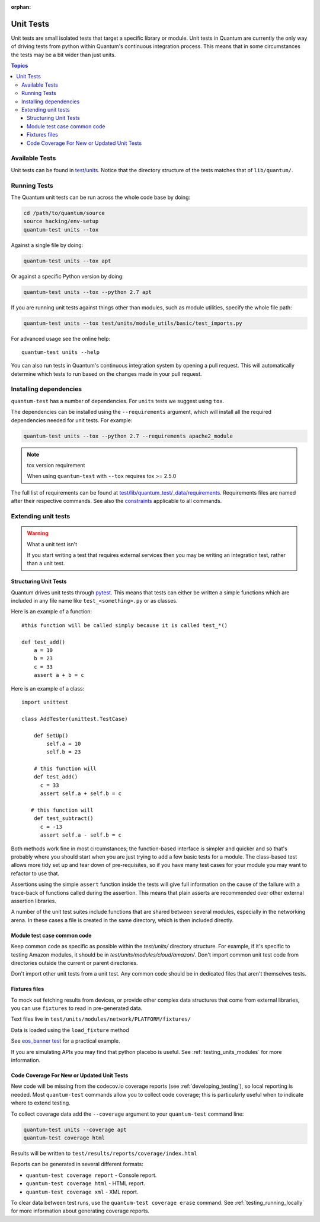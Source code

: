 :orphan:

.. _testing_units:

**********
Unit Tests
**********

Unit tests are small isolated tests that target a specific library or module.  Unit tests
in Quantum are currently the only way of driving tests from python within Quantum's
continuous integration process. This means that in some circumstances the tests may be a
bit wider than just units.

.. contents:: Topics

Available Tests
===============

Unit tests can be found in `test/units
<https://github.com/quantum/quantum/tree/devel/test/units>`_. Notice that the directory
structure of the tests matches that of ``lib/quantum/``.

Running Tests
=============

The Quantum unit tests can be run across the whole code base by doing:

.. code:: shell

    cd /path/to/quantum/source
    source hacking/env-setup
    quantum-test units --tox

Against a single file by doing:

.. code:: shell

   quantum-test units --tox apt

Or against a specific Python version by doing:

.. code:: shell

   quantum-test units --tox --python 2.7 apt

If you are running unit tests against things other than modules, such as module utilities, specify the whole file path:

.. code:: shell

   quantum-test units --tox test/units/module_utils/basic/test_imports.py

For advanced usage see the online help::

   quantum-test units --help

You can also run tests in Quantum's continuous integration system by opening a pull
request.  This will automatically determine which tests to run based on the changes made
in your pull request.


Installing dependencies
=======================

``quantum-test`` has a number of dependencies. For ``units`` tests we suggest using ``tox``.

The dependencies can be installed using the ``--requirements`` argument, which will
install all the required dependencies needed for unit tests. For example:

.. code:: shell

   quantum-test units --tox --python 2.7 --requirements apache2_module


.. note:: tox version requirement

   When using ``quantum-test`` with ``--tox`` requires tox >= 2.5.0


The full list of requirements can be found at `test/lib/quantum_test/_data/requirements
<https://github.com/quantum/quantum/tree/devel/test/lib/quantum_test/_data/requirements>`_. Requirements
files are named after their respective commands. See also the `constraints
<https://github.com/quantum/quantum/blob/devel/test/lib/quantum_test/_data/requirements/constraints.txt>`_
applicable to all commands.


Extending unit tests
====================


.. warning:: What a unit test isn't

   If you start writing a test that requires external services then
   you may be writing an integration test, rather than a unit test.


Structuring Unit Tests
``````````````````````

Quantum drives unit tests through `pytest <https://docs.pytest.org/en/latest/>`_. This
means that tests can either be written a simple functions which are included in any file
name like ``test_<something>.py`` or as classes.

Here is an example of a function::

  #this function will be called simply because it is called test_*()

  def test_add()
      a = 10
      b = 23
      c = 33
      assert a + b = c

Here is an example of a class::

  import unittest

  class AddTester(unittest.TestCase)

      def SetUp()
          self.a = 10
          self.b = 23

      # this function will
      def test_add()
        c = 33
        assert self.a + self.b = c

     # this function will
      def test_subtract()
        c = -13
        assert self.a - self.b = c

Both methods work fine in most circumstances; the function-based interface is simpler and
quicker and so that's probably where you should start when you are just trying to add a
few basic tests for a module.  The class-based test allows more tidy set up and tear down
of pre-requisites, so if you have many test cases for your module you may want to refactor
to use that.

Assertions using the simple ``assert`` function inside the tests will give full
information on the cause of the failure with a trace-back of functions called during the
assertion.  This means that plain asserts are recommended over other external assertion
libraries.

A number of the unit test suites include functions that are shared between several
modules, especially in the networking arena.  In these cases a file is created in the same
directory, which is then included directly.


Module test case common code
````````````````````````````

Keep common code as specific as possible within the `test/units/` directory structure. For
example, if it's specific to testing Amazon modules, it should be in
`test/units/modules/cloud/amazon/`. Don't import common unit test code from directories
outside the current or parent directories.

Don't import other unit tests from a unit test. Any common code should be in dedicated
files that aren't themselves tests.


Fixtures files
``````````````

To mock out fetching results from devices, or provide other complex data structures that
come from external libraries, you can use ``fixtures`` to read in pre-generated data.

Text files live in ``test/units/modules/network/PLATFORM/fixtures/``

Data is loaded using the ``load_fixture`` method

See `eos_banner test
<https://github.com/quantum/quantum/blob/devel/test/units/modules/network/eos/test_eos_banner.py>`_
for a practical example.

If you are simulating APIs you may find that python placebo is useful.  See
:ref:`testing_units_modules` for more information.


Code Coverage For New or Updated Unit Tests
```````````````````````````````````````````
New code will be missing from the codecov.io coverage reports (see :ref:`developing_testing`), so
local reporting is needed.  Most ``quantum-test`` commands allow you to collect code
coverage; this is particularly useful when to indicate where to extend testing.

To collect coverage data add the ``--coverage`` argument to your ``quantum-test`` command line:

.. code:: shell

   quantum-test units --coverage apt
   quantum-test coverage html

Results will be written to ``test/results/reports/coverage/index.html``

Reports can be generated in several different formats:

* ``quantum-test coverage report`` - Console report.
* ``quantum-test coverage html`` - HTML report.
* ``quantum-test coverage xml`` - XML report.

To clear data between test runs, use the ``quantum-test coverage erase`` command.  See
:ref:`testing_running_locally` for more information about generating coverage
reports.


.. seealso::

   :ref:`testing_units_modules`
       Special considerations for unit testing modules
   :ref:`testing_running_locally`
       Running tests locally including gathering and reporting coverage data
   `Python 3 documentation - 26.4. unittest — Unit testing framework <https://docs.python.org/3/library/unittest.html>`_
       The documentation of the unittest framework in python 3
   `Python 2 documentation - 25.3. unittest — Unit testing framework <https://docs.python.org/3/library/unittest.html>`_
       The documentation of the earliest supported unittest framework - from Python 2.6
   `pytest: helps you write better programs <https://docs.pytest.org/en/latest/>`_
       The documentation of pytest - the framework actually used to run Quantum unit tests
